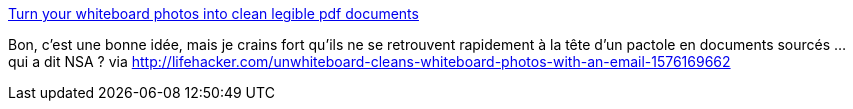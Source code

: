 :jbake-type: post
:jbake-status: published
:jbake-title: Turn your whiteboard photos into clean legible pdf documents
:jbake-tags: productivité,email,_mois_mai,_année_2014
:jbake-date: 2014-05-19
:jbake-depth: ../
:jbake-uri: shaarli/1400504986000.adoc
:jbake-source: https://nicolas-delsaux.hd.free.fr/Shaarli?searchterm=http%3A%2F%2Fwww.unwhiteboard.com%2F&searchtags=productivit%C3%A9+email+_mois_mai+_ann%C3%A9e_2014
:jbake-style: shaarli

http://www.unwhiteboard.com/[Turn your whiteboard photos into clean legible pdf documents]

Bon, c'est une bonne idée, mais je crains fort qu'ils ne se retrouvent rapidement à la tête d'un pactole en documents sourcés ... qui a dit NSA ? via http://lifehacker.com/unwhiteboard-cleans-whiteboard-photos-with-an-email-1576169662
